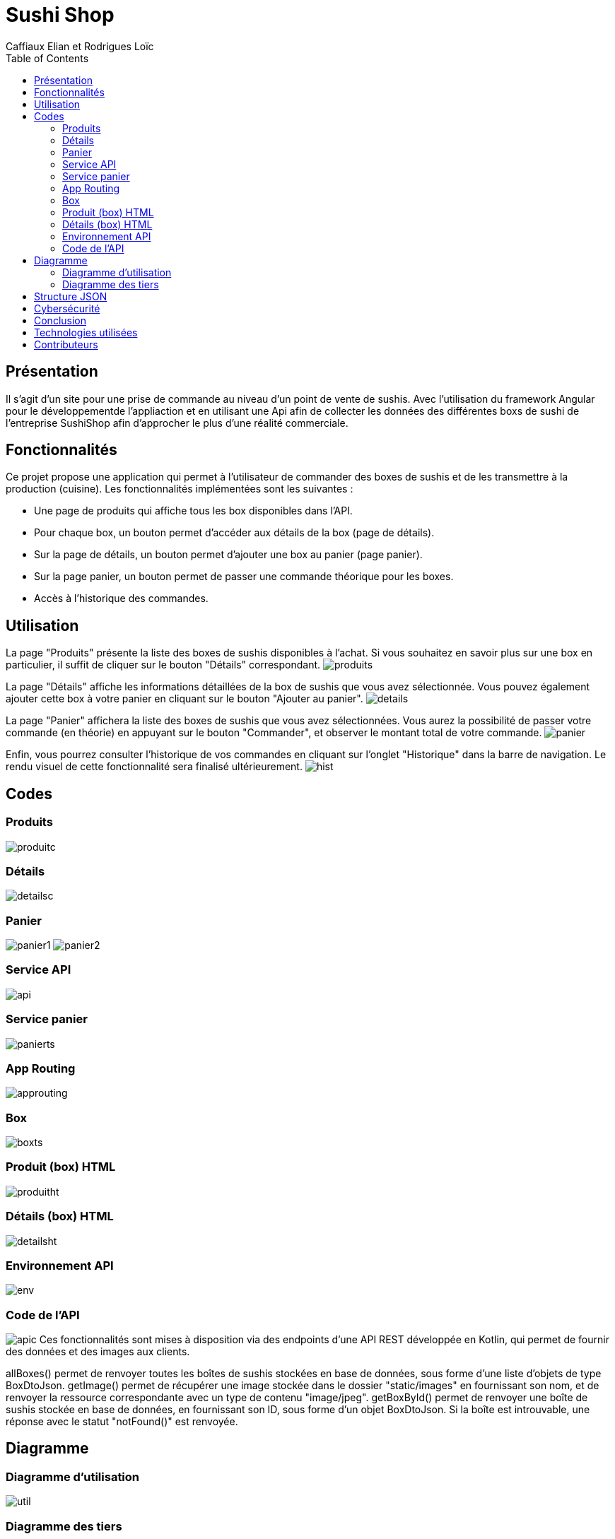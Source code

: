 = Sushi Shop
:author: Caffiaux Elian et Rodrigues Loïc
:docdate: 2023-03-30
:description: Projet SushiShop
:toc: left
:toclevels: 5

== Présentation
Il s'agit d'un site pour une prise de commande au niveau d’un point de vente de sushis. Avec l'utilisation du framework Angular pour le développementde l'appliaction et en utilisant une Api afin de collecter les données des différentes boxs de sushi de l'entreprise SushiShop afin d’approcher le plus d’une réalité commerciale.

== Fonctionnalités
Ce projet propose une application qui permet à l'utilisateur de commander des boxes de sushis et de les transmettre à la production (cuisine). Les fonctionnalités implémentées sont les suivantes :

- Une page de produits qui affiche tous les box disponibles dans l'API.
- Pour chaque box, un bouton permet d'accéder aux détails de la box (page de détails).
- Sur la page de détails, un bouton permet d'ajouter une box au panier (page panier).
- Sur la page panier, un bouton permet de passer une commande théorique pour les boxes.
- Accès à l'historique des commandes.


== Utilisation


====
La page "Produits" présente la liste des boxes de sushis disponibles à l'achat. Si vous souhaitez en savoir plus sur une box en particulier, il suffit de cliquer sur le bouton "Détails" correspondant.
image:images/produits.png[]
====

====
La page "Détails" affiche les informations détaillées de la box de sushis que vous avez sélectionnée. Vous pouvez également ajouter cette box à votre panier en cliquant sur le bouton "Ajouter au panier".
image:images/details.png[]
====

====
La page "Panier" affichera la liste des boxes de sushis que vous avez sélectionnées. Vous aurez la possibilité de passer votre commande (en théorie) en appuyant sur le bouton "Commander", et observer le montant total de votre commande. 
image:images/panier.png[]
====

====
Enfin, vous pourrez consulter l'historique de vos commandes en cliquant sur l'onglet "Historique" dans la barre de navigation. Le rendu visuel de cette fonctionnalité sera finalisé ultérieurement.
image:images/hist.png[]
====

== Codes
=== Produits
image:images/produitc.png[]

=== Détails
image:images/detailsc.png[]

=== Panier
image:images/panier1.png[]
image:images/panier2.png[]

=== Service API
image:images/api.png[]

=== Service panier
image:images/panierts.png[]

=== App Routing
image:images/approuting.png[]

=== Box
image:images/boxts.png[]

=== Produit (box) HTML
image:images/produitht.png[]

=== Détails (box) HTML
image:images/detailsht.png[]

=== Environnement API
image:images/env.png[]

=== Code de l'API
image:images/apic.png[]
Ces fonctionnalités sont mises à disposition via des endpoints d'une API REST développée en Kotlin, qui permet de fournir des données et des images aux clients.

allBoxes() permet de renvoyer toutes les boîtes de sushis stockées en base de données, sous forme d'une liste d'objets de type BoxDtoJson.
getImage() permet de récupérer une image stockée dans le dossier "static/images" en fournissant son nom, et de renvoyer la ressource correspondante avec un type de contenu "image/jpeg".
getBoxById() permet de renvoyer une boîte de sushis stockée en base de données, en fournissant son ID, sous forme d'un objet BoxDtoJson. Si la boîte est introuvable, une réponse avec le statut "notFound()" est renvoyée.

== Diagramme
=== Diagramme d'utilisation
image:images/util.png[]

=== Diagramme des tiers
image:images/sol.png[]

== Structure JSON
[source,json]
====
[source,json]
----
{
  "items": [
    {
      "id": 1,
      "date": 02/04/2023
      "name": "SushiBox1",
      "pieces": 6,
      "quantity": 2
    },
    {
      "id": 2,
      "date": 05/04/2023
      "name": "SushiBox2",
      "pieces": 8,
      "quantity": 1
    }
  ]
  "nomClient": "Paul lambert",
  "adresseLivraison": "23 Rue de la mairie, Paris",
  "telephone": "01 23 45 67 89",
}
----
====

== Cybersécurité
Voici une liste des scénarios de sécurité redoutés pour mon projet de site de vente de sushi :

- Le vol de données personnelles des clients, telles que les noms, les adresses, les numéros de téléphone et de cartes bancaires.
- Une attaque par déni de service (DDoS) qui empêche les clients d'accéder au site et de passer des commandes.
- Une injection de code malveillant (malware) dans le site Web, qui permettrait à des pirates informatiques d'intercepter les informations de paiement des clients.
- Une attaque de phishing, où les clients peuvent recevoir des e-mails frauduleux leur demandant de fournir des informations de compte ou de paiement.

Voici quelques contre-mesures (EvilUS) que nous pouvons prendre pour prévenir ces événements redoutés :

- Nous devons utiliser des pratiques de sécurité appropriées pour protéger les données des clients, comme le cryptage des données stockées et l'application d'une politique de mot de passe fort.
- Nous devons mettre en place des mesures de sécurité pour prévenir les attaques DDoS, comme l'utilisation d'un pare-feu et la surveillance de la bande passante pour détecter les pics de trafic suspects.
- Nous devons mettre à jour régulièrement le logiciel et les systèmes d'exploitation pour prévenir les vulnérabilités connues qui pourraient être exploitées par les pirates informatiques.
- Nous devons sensibiliser les clients aux techniques de phishing et leur fournir des informations claires sur les pratiques de sécurité du site pour éviter les fraudes.

== Conclusion
En résumé, la réalisation de ce projet a été bénéfique pour notre développement de compétences en Angular et en développement web. Nous avons acquis une expérience significative dans la conception d'une application d'e-commerce, l'intégration de composants et la création d'un système fonctionnel. Nous avons également amélioré nos capacités en matière de design et de développement d'interfaces utilisateur intuitives.

Ce projet a été une occasion d'appliquer des concepts essentiels tels que la gestion des états, l'utilisation de services, l'interaction avec des API externes et la persistance des données avec le LocalStorage.

Nous sommes fiers du résultat final et espérons que cette application servira de référence pour les futurs projets de développement web que nous entreprendrons.

== Technologies utilisées
Angular 13,
TypeScript,
HTML/CSS,
Bootstrap,
RxJS.

== Contributeurs
CAFFIAUX Elian et RODRIGUES Loïc